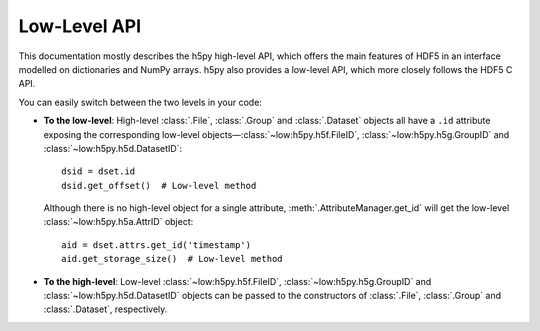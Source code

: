 Low-Level API
=============

This documentation mostly describes the h5py high-level API, which offers the
main features of HDF5 in an interface modelled on dictionaries and NumPy arrays.
h5py also provides a low-level API, which more closely follows the HDF5 C API.

.. seealso::

   - `h5py Low-Level API Reference <https://api.h5py.org/>`_
   - `HDF5 C/Fortran Reference Manual <https://support.hdfgroup.org/documentation/hdf5/latest/_r_m.html>`_

You can easily switch between the two levels in your code:

- **To the low-level**: High-level :class:`.File`, :class:`.Group` and
  :class:`.Dataset` objects all have a ``.id`` attribute exposing the
  corresponding low-level objects—:class:`~low:h5py.h5f.FileID`,
  :class:`~low:h5py.h5g.GroupID` and :class:`~low:h5py.h5d.DatasetID`::

      dsid = dset.id
      dsid.get_offset()  # Low-level method

  Although there is no high-level object for a single attribute,
  :meth:`.AttributeManager.get_id` will get the low-level
  :class:`~low:h5py.h5a.AttrID` object::

      aid = dset.attrs.get_id('timestamp')
      aid.get_storage_size()  # Low-level method

- **To the high-level**: Low-level :class:`~low:h5py.h5f.FileID`,
  :class:`~low:h5py.h5g.GroupID` and :class:`~low:h5py.h5d.DatasetID` objects
  can be passed to the constructors of :class:`.File`, :class:`.Group` and
  :class:`.Dataset`, respectively.
